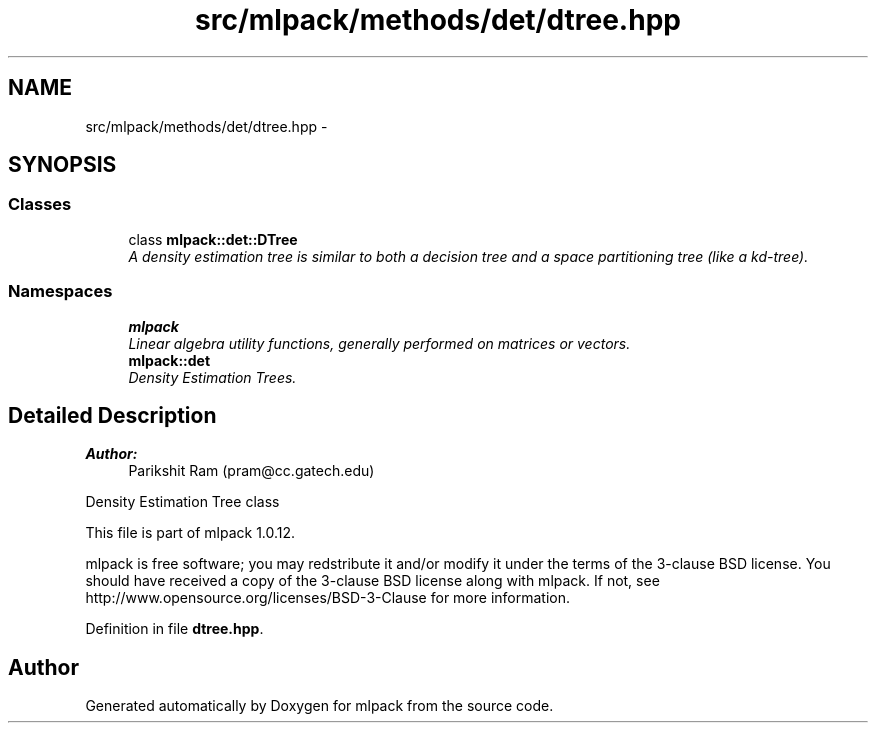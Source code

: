 .TH "src/mlpack/methods/det/dtree.hpp" 3 "Sat Mar 14 2015" "Version 1.0.12" "mlpack" \" -*- nroff -*-
.ad l
.nh
.SH NAME
src/mlpack/methods/det/dtree.hpp \- 
.SH SYNOPSIS
.br
.PP
.SS "Classes"

.in +1c
.ti -1c
.RI "class \fBmlpack::det::DTree\fP"
.br
.RI "\fIA density estimation tree is similar to both a decision tree and a space partitioning tree (like a kd-tree)\&. \fP"
.in -1c
.SS "Namespaces"

.in +1c
.ti -1c
.RI "\fBmlpack\fP"
.br
.RI "\fILinear algebra utility functions, generally performed on matrices or vectors\&. \fP"
.ti -1c
.RI "\fBmlpack::det\fP"
.br
.RI "\fIDensity Estimation Trees\&. \fP"
.in -1c
.SH "Detailed Description"
.PP 

.PP
\fBAuthor:\fP
.RS 4
Parikshit Ram (pram@cc.gatech.edu)
.RE
.PP
Density Estimation Tree class
.PP
This file is part of mlpack 1\&.0\&.12\&.
.PP
mlpack is free software; you may redstribute it and/or modify it under the terms of the 3-clause BSD license\&. You should have received a copy of the 3-clause BSD license along with mlpack\&. If not, see http://www.opensource.org/licenses/BSD-3-Clause for more information\&. 
.PP
Definition in file \fBdtree\&.hpp\fP\&.
.SH "Author"
.PP 
Generated automatically by Doxygen for mlpack from the source code\&.

